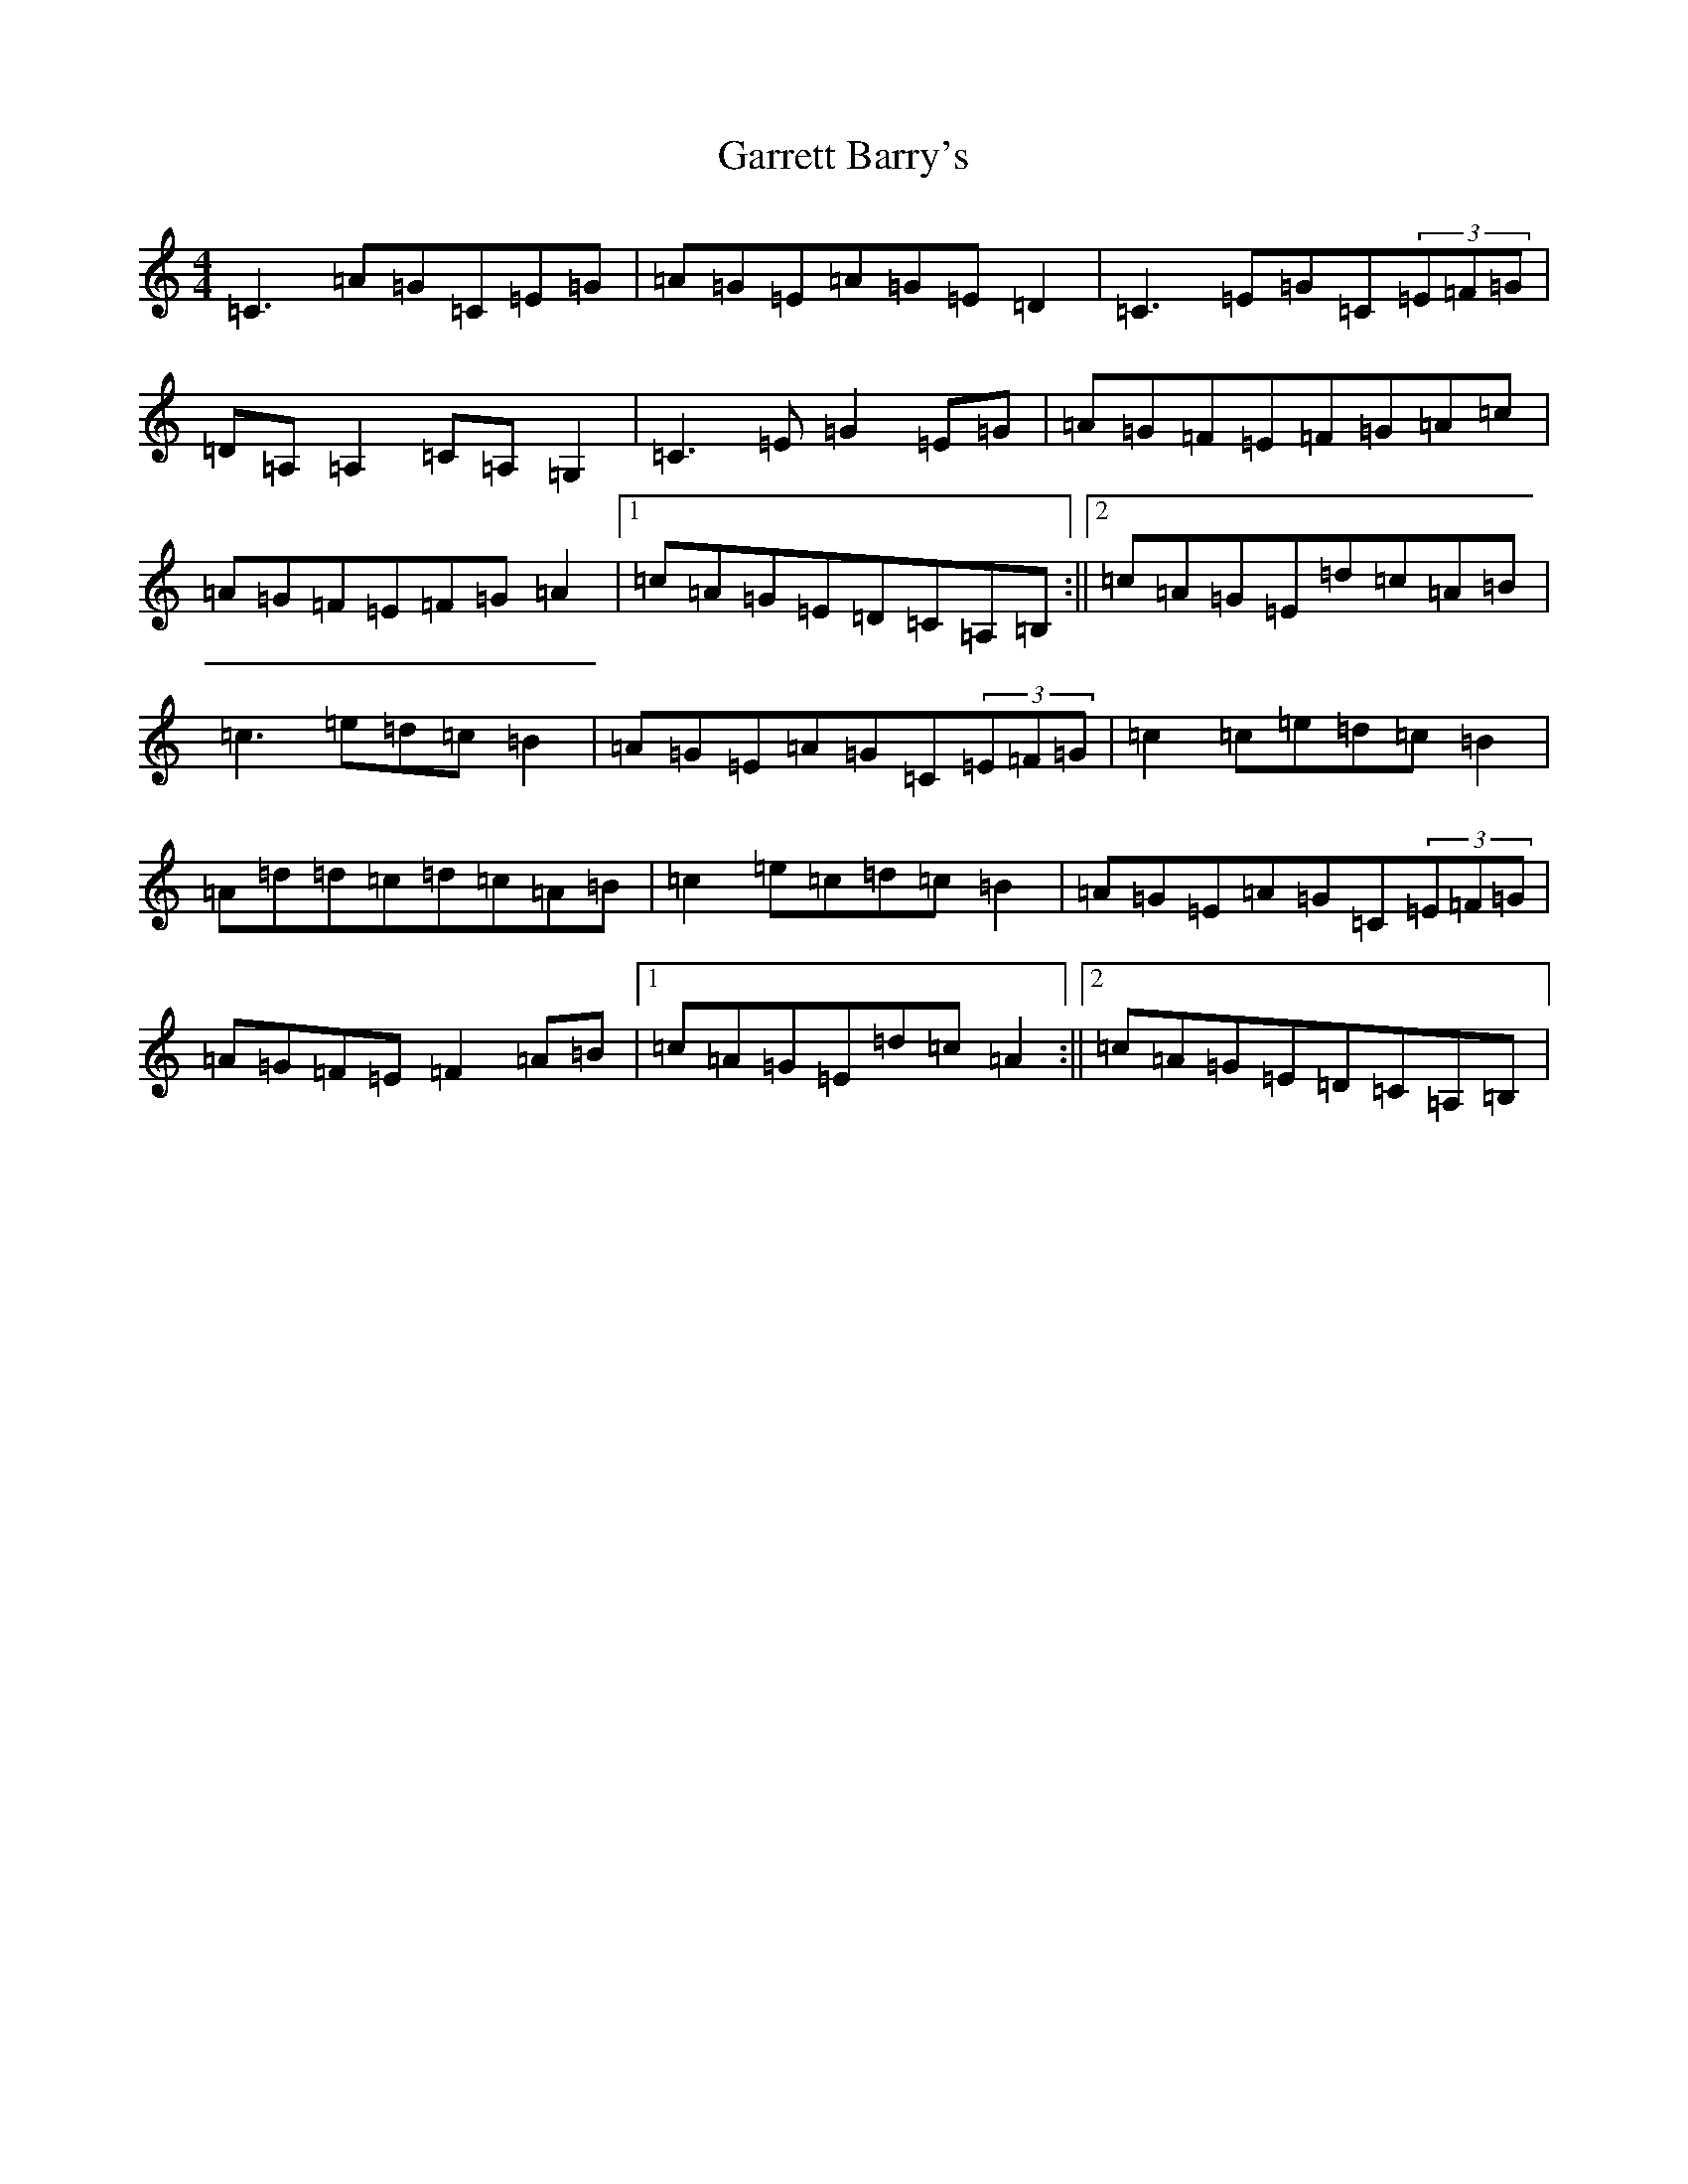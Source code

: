 X: 7749
T: Garrett Barry's
S: https://thesession.org/tunes/3434#setting16476
R: reel
M:4/4
L:1/8
K: C Major
=C3=A=G=C=E=G|=A=G=E=A=G=E=D2|=C3=E=G=C(3=E=F=G|=D=A,=A,2=C=A,=G,2|=C3=E=G2=E=G|=A=G=F=E=F=G=A=c|=A=G=F=E=F=G=A2|1=c=A=G=E=D=C=A,=B,:||2=c=A=G=E=d=c=A=B|=c3=e=d=c=B2|=A=G=E=A=G=C(3=E=F=G|=c2=c=e=d=c=B2|=A=d=d=c=d=c=A=B|=c2=e=c=d=c=B2|=A=G=E=A=G=C(3=E=F=G|=A=G=F=E=F2=A=B|1=c=A=G=E=d=c=A2:||2=c=A=G=E=D=C=A,=B,|
